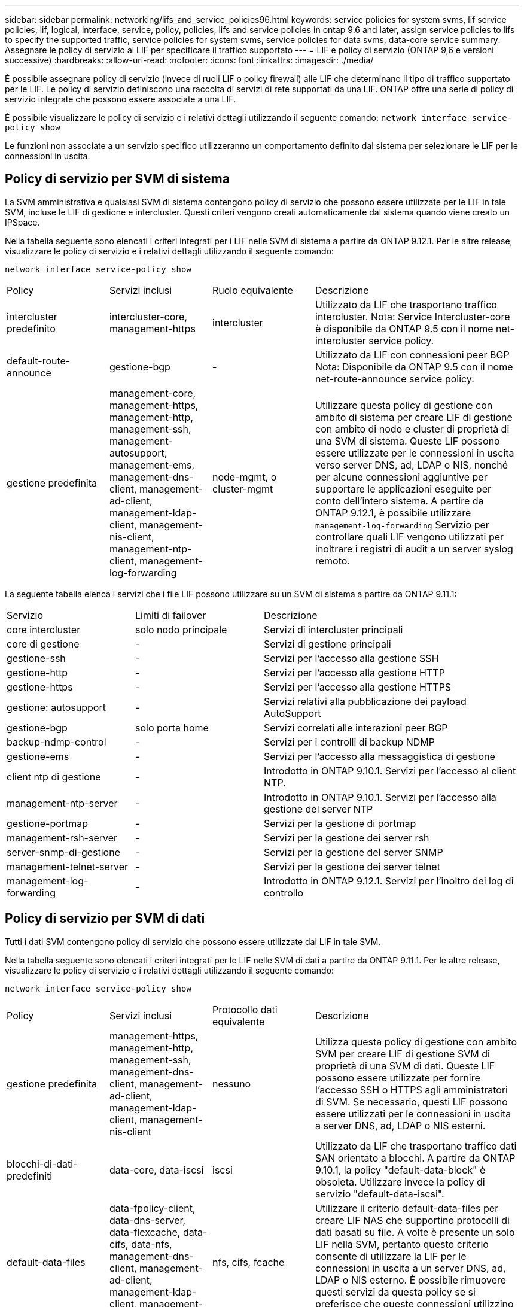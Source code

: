 ---
sidebar: sidebar 
permalink: networking/lifs_and_service_policies96.html 
keywords: service policies for system svms, lif service policies, lif, logical, interface, service, policy, policies, lifs and service policies in ontap 9.6 and later, assign service policies to lifs to specify the supported traffic, service policies for system svms, service policies for data svms, data-core service 
summary: Assegnare le policy di servizio ai LIF per specificare il traffico supportato 
---
= LIF e policy di servizio (ONTAP 9,6 e versioni successive)
:hardbreaks:
:allow-uri-read: 
:nofooter: 
:icons: font
:linkattrs: 
:imagesdir: ./media/


[role="lead"]
È possibile assegnare policy di servizio (invece di ruoli LIF o policy firewall) alle LIF che determinano il tipo di traffico supportato per le LIF. Le policy di servizio definiscono una raccolta di servizi di rete supportati da una LIF. ONTAP offre una serie di policy di servizio integrate che possono essere associate a una LIF.

È possibile visualizzare le policy di servizio e i relativi dettagli utilizzando il seguente comando:
`network interface service-policy show`

Le funzioni non associate a un servizio specifico utilizzeranno un comportamento definito dal sistema per selezionare le LIF per le connessioni in uscita.



== Policy di servizio per SVM di sistema

La SVM amministrativa e qualsiasi SVM di sistema contengono policy di servizio che possono essere utilizzate per le LIF in tale SVM, incluse le LIF di gestione e intercluster. Questi criteri vengono creati automaticamente dal sistema quando viene creato un IPSpace.

Nella tabella seguente sono elencati i criteri integrati per i LIF nelle SVM di sistema a partire da ONTAP 9.12.1. Per le altre release, visualizzare le policy di servizio e i relativi dettagli utilizzando il seguente comando:

`network interface service-policy show`

[cols="20,20,20,40"]
|===


| Policy | Servizi inclusi | Ruolo equivalente | Descrizione 


 a| 
intercluster predefinito
 a| 
intercluster-core, management-https
 a| 
intercluster
 a| 
Utilizzato da LIF che trasportano traffico intercluster. Nota: Service Intercluster-core è disponibile da ONTAP 9.5 con il nome net-intercluster service policy.



 a| 
default-route-announce
 a| 
gestione-bgp
 a| 
-
 a| 
Utilizzato da LIF con connessioni peer BGP Nota: Disponibile da ONTAP 9.5 con il nome net-route-announce service policy.



 a| 
gestione predefinita
 a| 
management-core, management-https, management-http, management-ssh, management-autosupport, management-ems, management-dns-client, management-ad-client, management-ldap-client, management-nis-client, management-ntp-client, management-log-forwarding
 a| 
node-mgmt, o cluster-mgmt
 a| 
Utilizzare questa policy di gestione con ambito di sistema per creare LIF di gestione con ambito di nodo e cluster di proprietà di una SVM di sistema. Queste LIF possono essere utilizzate per le connessioni in uscita verso server DNS, ad, LDAP o NIS, nonché per alcune connessioni aggiuntive per supportare le applicazioni eseguite per conto dell'intero sistema. A partire da ONTAP 9.12.1, è possibile utilizzare `management-log-forwarding` Servizio per controllare quali LIF vengono utilizzati per inoltrare i registri di audit a un server syslog remoto.

|===
La seguente tabella elenca i servizi che i file LIF possono utilizzare su un SVM di sistema a partire da ONTAP 9.11.1:

[cols="25,25,50"]
|===


| Servizio | Limiti di failover | Descrizione 


 a| 
core intercluster
 a| 
solo nodo principale
 a| 
Servizi di intercluster principali



 a| 
core di gestione
 a| 
-
 a| 
Servizi di gestione principali



 a| 
gestione-ssh
 a| 
-
 a| 
Servizi per l'accesso alla gestione SSH



 a| 
gestione-http
 a| 
-
 a| 
Servizi per l'accesso alla gestione HTTP



 a| 
gestione-https
 a| 
-
 a| 
Servizi per l'accesso alla gestione HTTPS



 a| 
gestione: autosupport
 a| 
-
 a| 
Servizi relativi alla pubblicazione dei payload AutoSupport



 a| 
gestione-bgp
 a| 
solo porta home
 a| 
Servizi correlati alle interazioni peer BGP



 a| 
backup-ndmp-control
 a| 
-
 a| 
Servizi per i controlli di backup NDMP



 a| 
gestione-ems
 a| 
-
 a| 
Servizi per l'accesso alla messaggistica di gestione



 a| 
client ntp di gestione
 a| 
-
 a| 
Introdotto in ONTAP 9.10.1. Servizi per l'accesso al client NTP.



 a| 
management-ntp-server
 a| 
-
 a| 
Introdotto in ONTAP 9.10.1.
Servizi per l'accesso alla gestione del server NTP



 a| 
gestione-portmap
 a| 
-
 a| 
Servizi per la gestione di portmap



 a| 
management-rsh-server
 a| 
-
 a| 
Servizi per la gestione dei server rsh



 a| 
server-snmp-di-gestione
 a| 
-
 a| 
Servizi per la gestione del server SNMP



 a| 
management-telnet-server
 a| 
-
 a| 
Servizi per la gestione dei server telnet



 a| 
management-log-forwarding
 a| 
-
 a| 
Introdotto in ONTAP 9.12.1. Servizi per l'inoltro dei log di controllo

|===


== Policy di servizio per SVM di dati

Tutti i dati SVM contengono policy di servizio che possono essere utilizzate dai LIF in tale SVM.

Nella tabella seguente sono elencati i criteri integrati per le LIF nelle SVM di dati a partire da ONTAP 9.11.1. Per le altre release, visualizzare le policy di servizio e i relativi dettagli utilizzando il seguente comando:

`network interface service-policy show`

[cols="20,20,20,40"]
|===


| Policy | Servizi inclusi | Protocollo dati equivalente | Descrizione 


 a| 
gestione predefinita
 a| 
management-https, management-http, management-ssh, management-dns-client, management-ad-client, management-ldap-client, management-nis-client
 a| 
nessuno
 a| 
Utilizza questa policy di gestione con ambito SVM per creare LIF di gestione SVM di proprietà di una SVM di dati. Queste LIF possono essere utilizzate per fornire l'accesso SSH o HTTPS agli amministratori di SVM. Se necessario, questi LIF possono essere utilizzati per le connessioni in uscita a server DNS, ad, LDAP o NIS esterni.



 a| 
blocchi-di-dati-predefiniti
 a| 
data-core, data-iscsi
 a| 
iscsi
 a| 
Utilizzato da LIF che trasportano traffico dati SAN orientato a blocchi. A partire da ONTAP 9.10.1, la policy "default-data-block" è obsoleta. Utilizzare invece la policy di servizio "default-data-iscsi".



 a| 
default-data-files
 a| 
data-fpolicy-client, data-dns-server, data-flexcache, data-cifs, data-nfs, management-dns-client, management-ad-client, management-ldap-client, management-nis-client
 a| 
nfs, cifs, fcache
 a| 
Utilizzare il criterio default-data-files per creare LIF NAS che supportino protocolli di dati basati su file. A volte è presente un solo LIF nella SVM, pertanto questo criterio consente di utilizzare la LIF per le connessioni in uscita a un server DNS, ad, LDAP o NIS esterno. È possibile rimuovere questi servizi da questa policy se si preferisce che queste connessioni utilizzino solo LIF di gestione.



 a| 
default-data-iscsi
 a| 
data-core, data-iscsi
 a| 
iscsi
 a| 
Utilizzato da LIF che trasportano traffico dati iSCSI.



 a| 
default-data-nvme-tcp
 a| 
data-core, data-nvme-tcp
 a| 
nvme-tcp
 a| 
Utilizzato da LIF che trasportano traffico dati NVMe/TCP.

|===
La tabella seguente elenca i servizi che possono essere utilizzati su una SVM di dati insieme alle eventuali restrizioni imposte da ciascun servizio alla policy di failover di una LIF a partire da ONTAP 9.11.1:

[cols="25,25,50"]
|===


| Servizio | Restrizioni di failover | Descrizione 


 a| 
gestione-ssh
 a| 
-
 a| 
Servizi per l'accesso alla gestione SSH



 a| 
gestione-http
 a| 
-
 a| 
Introdotto nei servizi ONTAP 9.10.1 per l'accesso alla gestione HTTP



 a| 
gestione-https
 a| 
-
 a| 
Servizi per l'accesso alla gestione HTTPS



 a| 
gestione-portmap
 a| 
-
 a| 
Servizi per l'accesso alla gestione di portmap



 a| 
server-snmp-di-gestione
 a| 
-
 a| 
Introdotto nei servizi ONTAP 9.10.1 per l'accesso alla gestione del server SNMP



 a| 
core di dati
 a| 
-
 a| 
Servizi dati principali



 a| 
nfs dati
 a| 
-
 a| 
Servizio dati NFS



 a| 
cifs dei dati
 a| 
-
 a| 
Servizio dati CIFS



 a| 
data-flexcache
 a| 
-
 a| 
Servizio dati FlexCache



 a| 
iscsi dati
 a| 
home-port-only per AFF/FAS; sfo-partner-only per ASA
 a| 
Servizio dati iSCSI



 a| 
backup-ndmp-control
 a| 
-
 a| 
Introdotto in ONTAP 9.10.1 Backup NDMP controlla il servizio dati



 a| 
server-dns-dati
 a| 
-
 a| 
Introdotto nel servizio dati del server DNS di ONTAP 9.10.1



 a| 
data-fpolicy-client
 a| 
-
 a| 
Servizio dati delle policy di screening dei file



 a| 
data-nvme-tcp
 a| 
solo porta home
 a| 
Introdotto nel servizio dati TCP NVMe di ONTAP 9.10.1



 a| 
data-s3-server
 a| 
-
 a| 
Servizio dati server Simple Storage Service (S3)

|===
È necessario conoscere il modo in cui le policy di servizio vengono assegnate alle LIF nelle SVM di dati:

* Se viene creata una SVM dati con un elenco di servizi dati, le policy di servizio "default-data-files" e "default-data-block" incorporate in tale SVM vengono create utilizzando i servizi specificati.
* Se viene creata una SVM dati senza specificare un elenco di servizi dati, le policy di servizio "default-data-files" e "default-data-block" incorporate in tale SVM vengono create utilizzando un elenco predefinito di servizi dati.
+
L'elenco dei servizi dati predefiniti include i servizi iSCSI, NFS, NVMe, SMB e FlexCache.

* Quando si crea una LIF con un elenco di protocolli dati, una politica di servizio equivalente ai protocolli dati specificati viene assegnata alla LIF.
* Se non esiste una politica di servizio equivalente, viene creata una politica di servizio personalizzata.
* Quando si crea una LIF senza una policy di servizio o un elenco di protocolli dati, la policy di servizio default-data-files viene assegnata alla LIF per impostazione predefinita.




== Servizio data-core

Il servizio data-core consente ai componenti che in precedenza utilizzavano le LIF con il ruolo dati di funzionare come previsto sui cluster che sono stati aggiornati per gestire le LIF utilizzando le policy di servizio invece dei ruoli LIF (che sono deprecati in ONTAP 9.6).

La specifica del data-core come servizio non apre alcuna porta nel firewall, ma il servizio deve essere incluso in qualsiasi politica di servizio in una SVM dati. Ad esempio, per impostazione predefinita, la politica di servizio file di dati predefiniti contiene i seguenti servizi:

* core di dati
* nfs dati
* cifs dei dati
* data-flexcache


Il servizio data-core deve essere incluso nella policy per garantire che tutte le applicazioni che utilizzano LIF funzionino come previsto, ma gli altri tre servizi possono essere rimossi, se lo si desidera.



== Servizio LIF lato client

A partire da ONTAP 9.10.1, ONTAP offre servizi LIF lato client per più applicazioni. Questi servizi consentono di controllare quali LIF vengono utilizzati per le connessioni in uscita per conto di ciascuna applicazione.

I seguenti nuovi servizi consentono agli amministratori di controllare quali LIF vengono utilizzati come indirizzi di origine per determinate applicazioni.

[cols="25,25,50"]
|===


| Servizio | Restrizioni SVM | Descrizione 


 a| 
management-ad-client
 a| 
-
 a| 
A partire da ONTAP 9.11.1, ONTAP fornisce il servizio client Active Directory per le connessioni in uscita a un server ad esterno.



| client-dns-di-gestione  a| 
-
 a| 
A partire da ONTAP 9.11.1, ONTAP fornisce il servizio client DNS per le connessioni in uscita a un server DNS esterno.



| management-ldap-client  a| 
-
 a| 
A partire da ONTAP 9.11.1, ONTAP fornisce il servizio client LDAP per le connessioni in uscita a un server LDAP esterno.



| management-nis-client  a| 
-
 a| 
A partire da ONTAP 9.11.1, ONTAP fornisce il servizio client NIS per le connessioni in uscita a un server NIS esterno.



 a| 
client ntp di gestione
 a| 
solo sistema
 a| 
A partire da ONTAP 9.10.1, ONTAP fornisce il servizio client NTP per le connessioni in uscita a un server NTP esterno.



 a| 
data-fpolicy-client
 a| 
solo dati
 a| 
A partire da ONTAP 9.8, ONTAP fornisce il servizio client per le connessioni FPolicy in uscita.

|===
Ciascuno dei nuovi servizi viene incluso automaticamente in alcune policy di servizio integrate, ma gli amministratori possono rimuoverli dalle policy integrate o aggiungerli a policy personalizzate per controllare quali LIF vengono utilizzate per le connessioni in uscita per conto di ciascuna applicazione.
